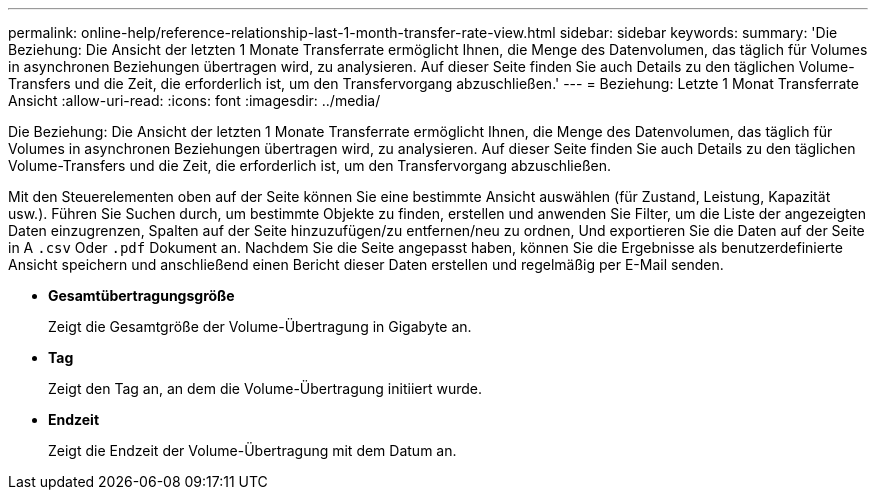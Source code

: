 ---
permalink: online-help/reference-relationship-last-1-month-transfer-rate-view.html 
sidebar: sidebar 
keywords:  
summary: 'Die Beziehung: Die Ansicht der letzten 1 Monate Transferrate ermöglicht Ihnen, die Menge des Datenvolumen, das täglich für Volumes in asynchronen Beziehungen übertragen wird, zu analysieren. Auf dieser Seite finden Sie auch Details zu den täglichen Volume-Transfers und die Zeit, die erforderlich ist, um den Transfervorgang abzuschließen.' 
---
= Beziehung: Letzte 1 Monat Transferrate Ansicht
:allow-uri-read: 
:icons: font
:imagesdir: ../media/


[role="lead"]
Die Beziehung: Die Ansicht der letzten 1 Monate Transferrate ermöglicht Ihnen, die Menge des Datenvolumen, das täglich für Volumes in asynchronen Beziehungen übertragen wird, zu analysieren. Auf dieser Seite finden Sie auch Details zu den täglichen Volume-Transfers und die Zeit, die erforderlich ist, um den Transfervorgang abzuschließen.

Mit den Steuerelementen oben auf der Seite können Sie eine bestimmte Ansicht auswählen (für Zustand, Leistung, Kapazität usw.). Führen Sie Suchen durch, um bestimmte Objekte zu finden, erstellen und anwenden Sie Filter, um die Liste der angezeigten Daten einzugrenzen, Spalten auf der Seite hinzuzufügen/zu entfernen/neu zu ordnen, Und exportieren Sie die Daten auf der Seite in A `.csv` Oder `.pdf` Dokument an. Nachdem Sie die Seite angepasst haben, können Sie die Ergebnisse als benutzerdefinierte Ansicht speichern und anschließend einen Bericht dieser Daten erstellen und regelmäßig per E-Mail senden.

* *Gesamtübertragungsgröße*
+
Zeigt die Gesamtgröße der Volume-Übertragung in Gigabyte an.

* *Tag*
+
Zeigt den Tag an, an dem die Volume-Übertragung initiiert wurde.

* *Endzeit*
+
Zeigt die Endzeit der Volume-Übertragung mit dem Datum an.


